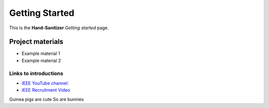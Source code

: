 ===============
Getting Started
===============

This is the **Hand-Sanitizer** *Getting started* page. 

Project materials
-----------------

* Example material 1
* Example material 2

Links to introductions
**********************

* `IEEE YouTube channel: <https://www.youtube.com/watch?v=dQw4w9WgXcQ>`_
* `IEEE Recruitment Video <https://www.youtube.com/watch?v=lhcQhQ2hA2s>`_

Guinea pigs are cute
So are bunnies